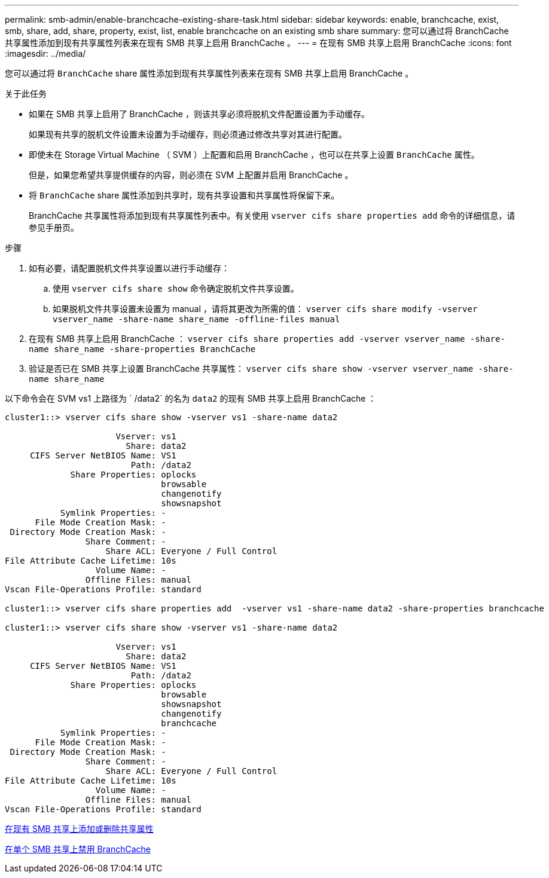 ---
permalink: smb-admin/enable-branchcache-existing-share-task.html 
sidebar: sidebar 
keywords: enable, branchcache, exist, smb, share, add, share, property, exist, list, enable branchcache on an existing smb share 
summary: 您可以通过将 BranchCache 共享属性添加到现有共享属性列表来在现有 SMB 共享上启用 BranchCache 。 
---
= 在现有 SMB 共享上启用 BranchCache
:icons: font
:imagesdir: ../media/


[role="lead"]
您可以通过将 `BranchCache` share 属性添加到现有共享属性列表来在现有 SMB 共享上启用 BranchCache 。

.关于此任务
* 如果在 SMB 共享上启用了 BranchCache ，则该共享必须将脱机文件配置设置为手动缓存。
+
如果现有共享的脱机文件设置未设置为手动缓存，则必须通过修改共享对其进行配置。

* 即使未在 Storage Virtual Machine （ SVM ）上配置和启用 BranchCache ，也可以在共享上设置 `BranchCache` 属性。
+
但是，如果您希望共享提供缓存的内容，则必须在 SVM 上配置并启用 BranchCache 。

* 将 `BranchCache` share 属性添加到共享时，现有共享设置和共享属性将保留下来。
+
BranchCache 共享属性将添加到现有共享属性列表中。有关使用 `vserver cifs share properties add` 命令的详细信息，请参见手册页。



.步骤
. 如有必要，请配置脱机文件共享设置以进行手动缓存：
+
.. 使用 `vserver cifs share show` 命令确定脱机文件共享设置。
.. 如果脱机文件共享设置未设置为 manual ，请将其更改为所需的值： `vserver cifs share modify -vserver vserver_name -share-name share_name -offline-files manual`


. 在现有 SMB 共享上启用 BranchCache ： `vserver cifs share properties add -vserver vserver_name -share-name share_name -share-properties BranchCache`
. 验证是否已在 SMB 共享上设置 BranchCache 共享属性： `vserver cifs share show -vserver vserver_name -share-name share_name`


以下命令会在 SVM vs1 上路径为 ` /data2` 的名为 `data2` 的现有 SMB 共享上启用 BranchCache ：

[listing]
----
cluster1::> vserver cifs share show -vserver vs1 -share-name data2

                      Vserver: vs1
                        Share: data2
     CIFS Server NetBIOS Name: VS1
                         Path: /data2
             Share Properties: oplocks
                               browsable
                               changenotify
                               showsnapshot
           Symlink Properties: -
      File Mode Creation Mask: -
 Directory Mode Creation Mask: -
                Share Comment: -
                    Share ACL: Everyone / Full Control
File Attribute Cache Lifetime: 10s
                  Volume Name: -
                Offline Files: manual
Vscan File-Operations Profile: standard

cluster1::> vserver cifs share properties add  -vserver vs1 -share-name data2 -share-properties branchcache

cluster1::> vserver cifs share show -vserver vs1 -share-name data2

                      Vserver: vs1
                        Share: data2
     CIFS Server NetBIOS Name: VS1
                         Path: /data2
             Share Properties: oplocks
                               browsable
                               showsnapshot
                               changenotify
                               branchcache
           Symlink Properties: -
      File Mode Creation Mask: -
 Directory Mode Creation Mask: -
                Share Comment: -
                    Share ACL: Everyone / Full Control
File Attribute Cache Lifetime: 10s
                  Volume Name: -
                Offline Files: manual
Vscan File-Operations Profile: standard
----
xref:add-remove-share-properties-eexisting-share-task.adoc[在现有 SMB 共享上添加或删除共享属性]

xref:disable-branchcache-single-share-task.adoc[在单个 SMB 共享上禁用 BranchCache]
